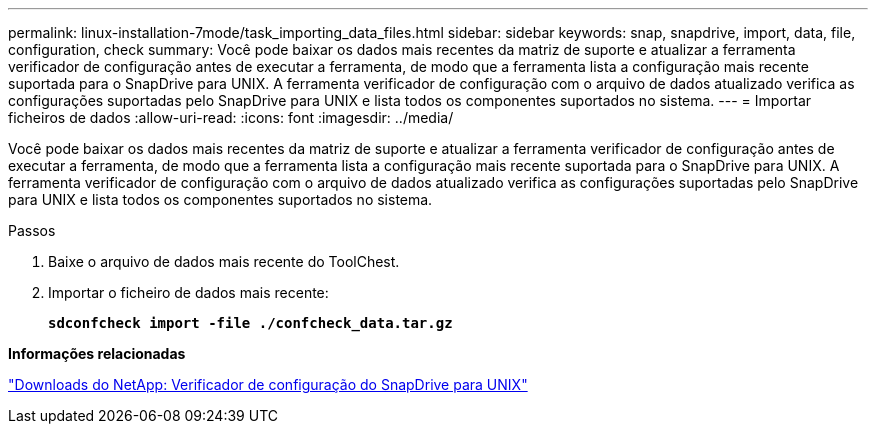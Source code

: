 ---
permalink: linux-installation-7mode/task_importing_data_files.html 
sidebar: sidebar 
keywords: snap, snapdrive, import, data, file, configuration, check 
summary: Você pode baixar os dados mais recentes da matriz de suporte e atualizar a ferramenta verificador de configuração antes de executar a ferramenta, de modo que a ferramenta lista a configuração mais recente suportada para o SnapDrive para UNIX. A ferramenta verificador de configuração com o arquivo de dados atualizado verifica as configurações suportadas pelo SnapDrive para UNIX e lista todos os componentes suportados no sistema. 
---
= Importar ficheiros de dados
:allow-uri-read: 
:icons: font
:imagesdir: ../media/


[role="lead"]
Você pode baixar os dados mais recentes da matriz de suporte e atualizar a ferramenta verificador de configuração antes de executar a ferramenta, de modo que a ferramenta lista a configuração mais recente suportada para o SnapDrive para UNIX. A ferramenta verificador de configuração com o arquivo de dados atualizado verifica as configurações suportadas pelo SnapDrive para UNIX e lista todos os componentes suportados no sistema.

.Passos
. Baixe o arquivo de dados mais recente do ToolChest.
. Importar o ficheiro de dados mais recente:
+
`*sdconfcheck import -file ./confcheck_data.tar.gz*`



*Informações relacionadas*

http://mysupport.netapp.com/NOW/download/tools/snapdrive_config_checker_unix/["Downloads do NetApp: Verificador de configuração do SnapDrive para UNIX"]
